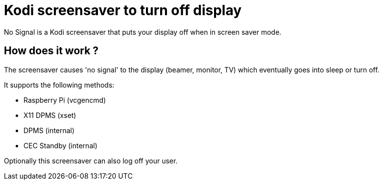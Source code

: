 = Kodi screensaver to turn off display

No Signal is a Kodi screensaver that puts your display off when in screen saver mode.

== How does it work ?
The screensaver causes 'no signal' to the display (beamer, monitor, TV) which eventually goes into sleep or turn off.

It supports the following methods:

- Raspberry Pi (vcgencmd)
- X11 DPMS (xset)
- DPMS (internal)
- CEC Standby (internal)

Optionally this screensaver can also log off your user.
